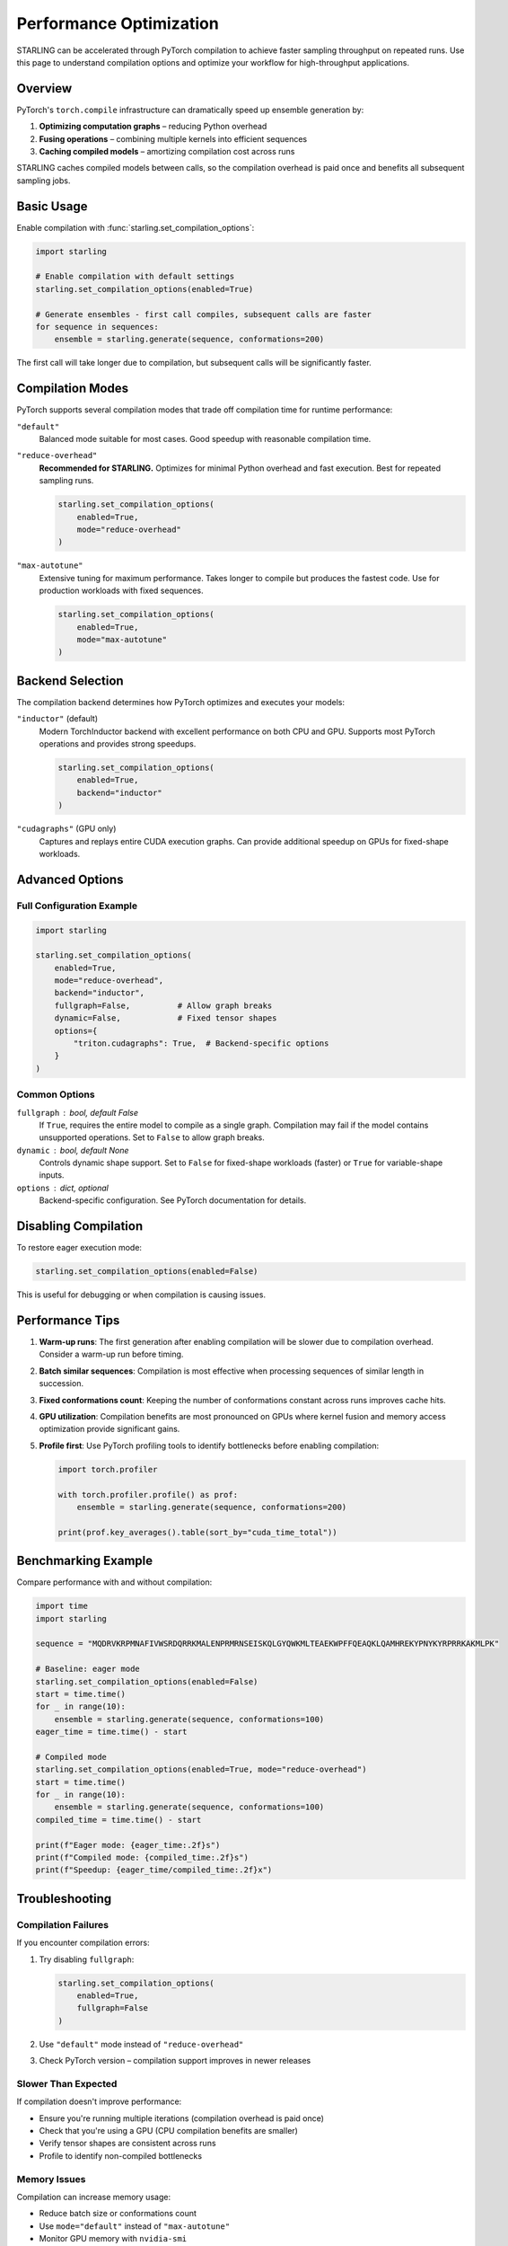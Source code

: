 Performance Optimization
========================

STARLING can be accelerated through PyTorch compilation to achieve faster
sampling throughput on repeated runs. Use this page to understand compilation
options and optimize your workflow for high-throughput applications.

Overview
--------

PyTorch's ``torch.compile`` infrastructure can dramatically speed up ensemble
generation by:

1. **Optimizing computation graphs** – reducing Python overhead
2. **Fusing operations** – combining multiple kernels into efficient sequences
3. **Caching compiled models** – amortizing compilation cost across runs

STARLING caches compiled models between calls, so the compilation overhead is
paid once and benefits all subsequent sampling jobs.

Basic Usage
-----------

Enable compilation with :func:`starling.set_compilation_options`:

.. code-block:: python

   import starling

   # Enable compilation with default settings
   starling.set_compilation_options(enabled=True)

   # Generate ensembles - first call compiles, subsequent calls are faster
   for sequence in sequences:
       ensemble = starling.generate(sequence, conformations=200)

The first call will take longer due to compilation, but subsequent calls will
be significantly faster.

Compilation Modes
-----------------

PyTorch supports several compilation modes that trade off compilation time for
runtime performance:

``"default"``
   Balanced mode suitable for most cases. Good speedup with reasonable
   compilation time.

``"reduce-overhead"``
   **Recommended for STARLING.** Optimizes for minimal Python overhead and
   fast execution. Best for repeated sampling runs.

   .. code-block:: python

      starling.set_compilation_options(
          enabled=True,
          mode="reduce-overhead"
      )

``"max-autotune"``
   Extensive tuning for maximum performance. Takes longer to compile but
   produces the fastest code. Use for production workloads with fixed
   sequences.

   .. code-block:: python

      starling.set_compilation_options(
          enabled=True,
          mode="max-autotune"
      )

Backend Selection
-----------------

The compilation backend determines how PyTorch optimizes and executes your
models:

``"inductor"`` (default)
   Modern TorchInductor backend with excellent performance on both CPU and GPU.
   Supports most PyTorch operations and provides strong speedups.

   .. code-block:: python

      starling.set_compilation_options(
          enabled=True,
          backend="inductor"
      )

``"cudagraphs"`` (GPU only)
   Captures and replays entire CUDA execution graphs. Can provide additional
   speedup on GPUs for fixed-shape workloads.

Advanced Options
----------------

Full Configuration Example
^^^^^^^^^^^^^^^^^^^^^^^^^^

.. code-block:: python

   import starling

   starling.set_compilation_options(
       enabled=True,
       mode="reduce-overhead",
       backend="inductor",
       fullgraph=False,          # Allow graph breaks
       dynamic=False,            # Fixed tensor shapes
       options={
           "triton.cudagraphs": True,  # Backend-specific options
       }
   )

Common Options
^^^^^^^^^^^^^^

``fullgraph`` : bool, default False
   If ``True``, requires the entire model to compile as a single graph.
   Compilation may fail if the model contains unsupported operations.
   Set to ``False`` to allow graph breaks.

``dynamic`` : bool, default None
   Controls dynamic shape support. Set to ``False`` for fixed-shape workloads
   (faster) or ``True`` for variable-shape inputs.

``options`` : dict, optional
   Backend-specific configuration. See PyTorch documentation for details.

Disabling Compilation
---------------------

To restore eager execution mode:

.. code-block:: python

   starling.set_compilation_options(enabled=False)

This is useful for debugging or when compilation is causing issues.

Performance Tips
----------------

1. **Warm-up runs**: The first generation after enabling compilation will be
   slower due to compilation overhead. Consider a warm-up run before timing.

2. **Batch similar sequences**: Compilation is most effective when processing
   sequences of similar length in succession.

3. **Fixed conformations count**: Keeping the number of conformations constant
   across runs improves cache hits.

4. **GPU utilization**: Compilation benefits are most pronounced on GPUs where
   kernel fusion and memory access optimization provide significant gains.

5. **Profile first**: Use PyTorch profiling tools to identify bottlenecks
   before enabling compilation:

   .. code-block:: python

      import torch.profiler

      with torch.profiler.profile() as prof:
          ensemble = starling.generate(sequence, conformations=200)
      
      print(prof.key_averages().table(sort_by="cuda_time_total"))

Benchmarking Example
--------------------

Compare performance with and without compilation:

.. code-block:: python

   import time
   import starling

   sequence = "MQDRVKRPMNAFIVWSRDQRRKMALENPRMRNSEISKQLGYQWKMLTEAEKWPFFQEAQKLQAMHREKYPNYKYRPRRKAKMLPK"
   
   # Baseline: eager mode
   starling.set_compilation_options(enabled=False)
   start = time.time()
   for _ in range(10):
       ensemble = starling.generate(sequence, conformations=100)
   eager_time = time.time() - start
   
   # Compiled mode
   starling.set_compilation_options(enabled=True, mode="reduce-overhead")
   start = time.time()
   for _ in range(10):
       ensemble = starling.generate(sequence, conformations=100)
   compiled_time = time.time() - start
   
   print(f"Eager mode: {eager_time:.2f}s")
   print(f"Compiled mode: {compiled_time:.2f}s")
   print(f"Speedup: {eager_time/compiled_time:.2f}x")

Troubleshooting
---------------

Compilation Failures
^^^^^^^^^^^^^^^^^^^^

If you encounter compilation errors:

1. Try disabling ``fullgraph``:

   .. code-block:: python

      starling.set_compilation_options(
          enabled=True,
          fullgraph=False
      )

2. Use ``"default"`` mode instead of ``"reduce-overhead"``

3. Check PyTorch version – compilation support improves in newer releases

Slower Than Expected
^^^^^^^^^^^^^^^^^^^^

If compilation doesn't improve performance:

- Ensure you're running multiple iterations (compilation overhead is paid once)
- Check that you're using a GPU (CPU compilation benefits are smaller)
- Verify tensor shapes are consistent across runs
- Profile to identify non-compiled bottlenecks

Memory Issues
^^^^^^^^^^^^^

Compilation can increase memory usage:

- Reduce batch size or conformations count
- Use ``mode="default"`` instead of ``"max-autotune"``
- Monitor GPU memory with ``nvidia-smi``

See Also
--------

* :doc:`ensemble_generation` – Core sampling workflows and options
* :doc:`constraints` – Physics-based guidance during sampling
* :func:`starling.set_compilation_options` – API reference
* `PyTorch Compilation Documentation <https://pytorch.org/docs/stable/torch.compiler.html>`_
